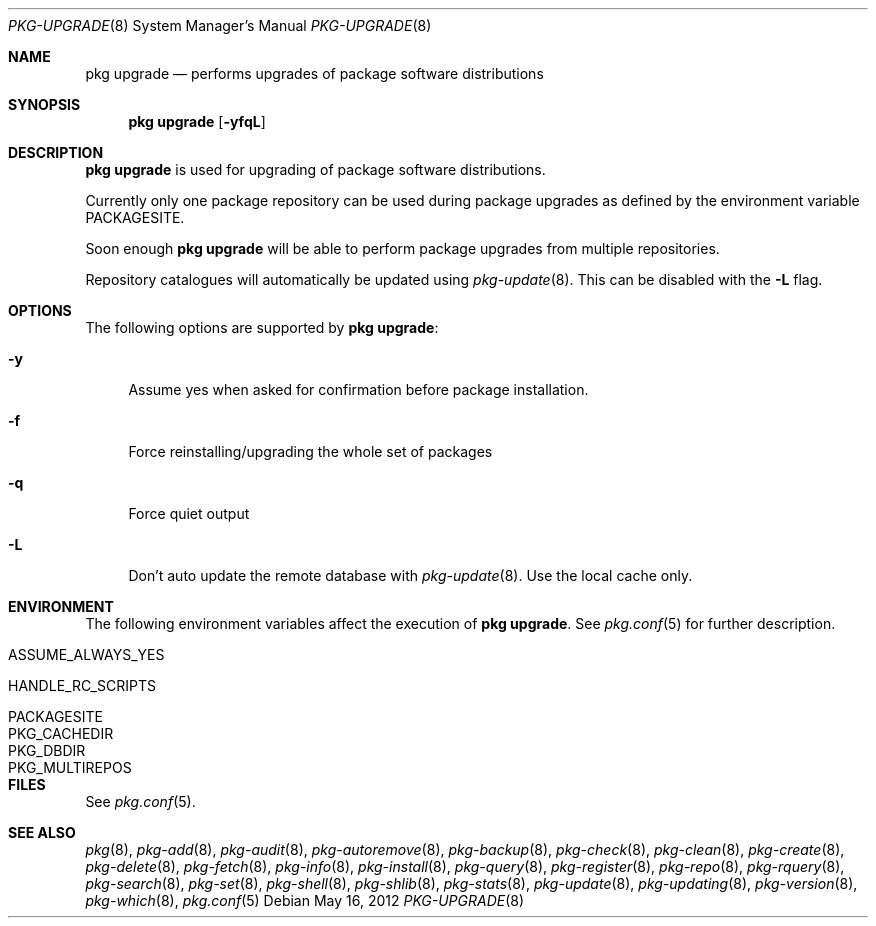 .\"
.\" FreeBSD pkg - a next generation package for the installation and maintenance
.\" of non-core utilities.
.\"
.\" Redistribution and use in source and binary forms, with or without
.\" modification, are permitted provided that the following conditions
.\" are met:
.\" 1. Redistributions of source code must retain the above copyright
.\"    notice, this list of conditions and the following disclaimer.
.\" 2. Redistributions in binary form must reproduce the above copyright
.\"    notice, this list of conditions and the following disclaimer in the
.\"    documentation and/or other materials provided with the distribution.
.\"
.\"
.\"     @(#)pkg.8
.\" $FreeBSD$
.\"
.Dd May 16, 2012
.Dt PKG-UPGRADE 8
.Os
.Sh NAME
.Nm "pkg upgrade"
.Nd performs upgrades of package software distributions
.Sh SYNOPSIS
.Nm
.Op Fl yfqL
.Sh DESCRIPTION
.Nm
is used for upgrading of package software distributions.
.Pp
Currently only one package repository can be
used during package upgrades as defined by the environment variable
.Ev PACKAGESITE .
.Pp
Soon enough
.Nm
will be able to perform package upgrades from multiple repositories.
.Pp
Repository catalogues will automatically be updated using
.Xr pkg-update 8 .
This can be disabled with the
.Fl L
flag.
.Sh OPTIONS
The following options are supported by
.Nm :
.Bl -tag -width F1
.It Fl y
Assume yes when asked for confirmation before package installation.
.It Fl f
Force reinstalling/upgrading the whole set of packages
.It Fl q
Force quiet output
.It Fl L
Don't auto update the remote database with
.Xr pkg-update 8 .
Use the local cache only.
.El
.Sh ENVIRONMENT
The following environment variables affect the execution of
.Nm .
See
.Xr pkg.conf 5
for further description.
.Bl -tag -width ".Ev NO_DESCRIPTIONS"
.It Ev ASSUME_ALWAYS_YES
.It Ev HANDLE_RC_SCRIPTS
.It Ev PACKAGESITE
.It Ev PKG_CACHEDIR
.It Ev PKG_DBDIR
.It Ev PKG_MULTIREPOS
.El
.Sh FILES
See
.Xr pkg.conf 5 .
.Sh SEE ALSO
.Xr pkg 8 ,
.Xr pkg-add 8 ,
.Xr pkg-audit 8 ,
.Xr pkg-autoremove 8 ,
.Xr pkg-backup 8 ,
.Xr pkg-check 8 ,
.Xr pkg-clean 8 ,
.Xr pkg-create 8 ,
.Xr pkg-delete 8 ,
.Xr pkg-fetch 8 ,
.Xr pkg-info 8 ,
.Xr pkg-install 8 ,
.Xr pkg-query 8 ,
.Xr pkg-register 8 ,
.Xr pkg-repo 8 ,
.Xr pkg-rquery 8 ,
.Xr pkg-search 8 ,
.Xr pkg-set 8 ,
.Xr pkg-shell 8 ,
.Xr pkg-shlib 8 ,
.Xr pkg-stats 8 ,
.Xr pkg-update 8 ,
.Xr pkg-updating 8 ,
.Xr pkg-version 8 ,
.Xr pkg-which 8 ,
.Xr pkg.conf 5
